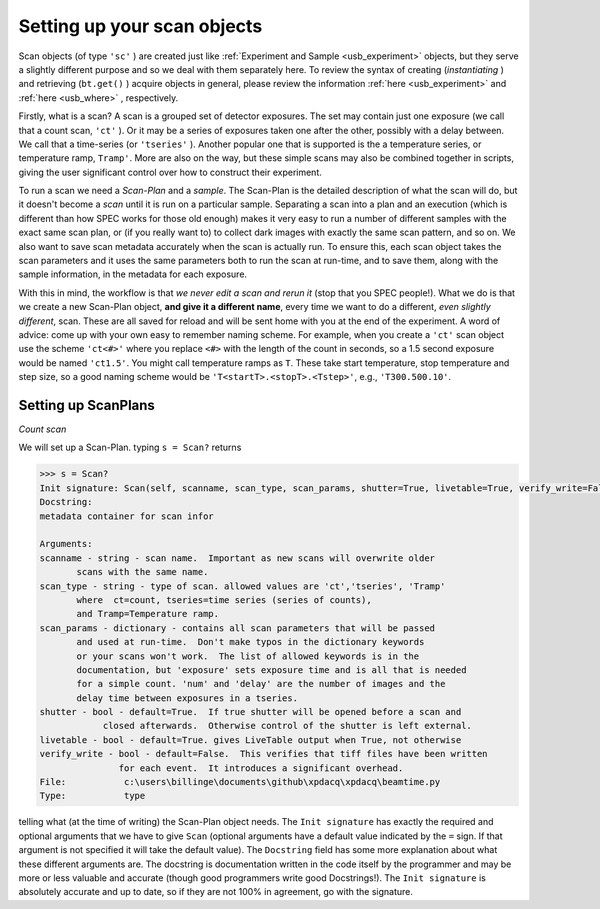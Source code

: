 .. _usb_scan:

Setting up your scan objects
----------------------------

Scan objects (of type ``'sc'`` ) are created just like :ref:`Experiment and Sample <usb_experiment>` objects,
but they serve a slightly different purpose and so we deal with them separately here. To review the syntax
of creating (*instantiating* ) and retrieving (``bt.get()`` ) acquire objects in general, please review
the information :ref:`here <usb_experiment>` and :ref:`here <usb_where>` , respectively.

Firstly, what is a scan?  A scan is a grouped set of detector exposures.  The set may
contain just one exposure (we call that a count scan, ``'ct'`` ).  Or it may be a series of exposures 
taken one after the other, possibly with a delay between.  We
call that a time-series (or ``'tseries'`` ).  Another popular one that is supported is the
a temperature series, or temperature ramp, ``Tramp'``.  More are also on the way, but
these simple scans may also be combined together in scripts, giving the user significant
control over how to construct their experiment.

To run a scan we need a *Scan-Plan* and a *sample*.  The Scan-Plan is the detailed description of
what the scan will do, but it doesn't become a *scan* until it is run on a particular sample.
Separating a scan into a plan and an execution (which is different than how SPEC works
for those old enough) makes it very easy to run a number of different samples with the
exact same scan plan, or (if you really want to) to collect dark images with exactly the same scan pattern, and so on.
We also want to save scan metadata accurately when the scan is actually run.  To ensure
this, each scan object takes the scan parameters and it uses the same parameters
both to run the scan at run-time, and to save them, along with the sample information,
in the metadata for each exposure.

With this in mind, the workflow is that *we never edit a scan and rerun it* (stop that you SPEC people!).
What we do is that we create a new Scan-Plan object, **and give it a different name**,
every time we want to do a different, *even slightly different*, scan.  These are all
saved for reload and will be sent home with you at the end of the experiment.  A word of advice:
come up with your own easy to remember naming scheme. For example, when you create
a ``'ct'`` scan object use the scheme ``'ct<#>'`` where you replace ``<#>`` with the length
of the count in seconds, so a 1.5 second exposure would be named ``'ct1.5'``.  You might
call temperature ramps as ``T``.  These take start temperature, stop temperature and step size,
so a good naming scheme would be ``'T<startT>.<stopT>.<Tstep>'``, e.g., ``'T300.500.10'``.

Setting up ScanPlans
""""""""""""""""""""

*Count scan*

We will set up a Scan-Plan.  typing ``s = Scan?`` returns 

.. code-block:: python

  >>> s = Scan?
  Init signature: Scan(self, scanname, scan_type, scan_params, shutter=True, livetable=True, verify_write=False)
  Docstring:
  metadata container for scan infor

  Arguments:
  scanname - string - scan name.  Important as new scans will overwrite older
         scans with the same name.
  scan_type - string - type of scan. allowed values are 'ct','tseries', 'Tramp' 
         where  ct=count, tseries=time series (series of counts),
         and Tramp=Temperature ramp.
  scan_params - dictionary - contains all scan parameters that will be passed
         and used at run-time.  Don't make typos in the dictionary keywords
         or your scans won't work.  The list of allowed keywords is in the 
         documentation, but 'exposure' sets exposure time and is all that is needed
         for a simple count. 'num' and 'delay' are the number of images and the
         delay time between exposures in a tseries.
  shutter - bool - default=True.  If true shutter will be opened before a scan and
              closed afterwards.  Otherwise control of the shutter is left external.
  livetable - bool - default=True. gives LiveTable output when True, not otherwise
  verify_write - bool - default=False.  This verifies that tiff files have been written
                 for each event.  It introduces a significant overhead.
  File:           c:\users\billinge\documents\github\xpdacq\xpdacq\beamtime.py
  Type:           type
  
telling what (at the time of writing) the Scan-Plan object needs.  
The ``Init signature`` has exactly the required and optional arguments
that we have to give ``Scan`` (optional arguments have a default value indicated
by the ``=`` sign.  If that argument is not specified it will take the default
value).  The ``Docstring`` field has some more explanation about what these different
arguments are.  The docstring is documentation written in the code itself by the
programmer and may be more or less valuable and accurate (though good programmers
write good Docstrings!).  The ``Init signature`` is absolutely accurate and
up to date, so if they are not 100% in agreement, go with the signature.


